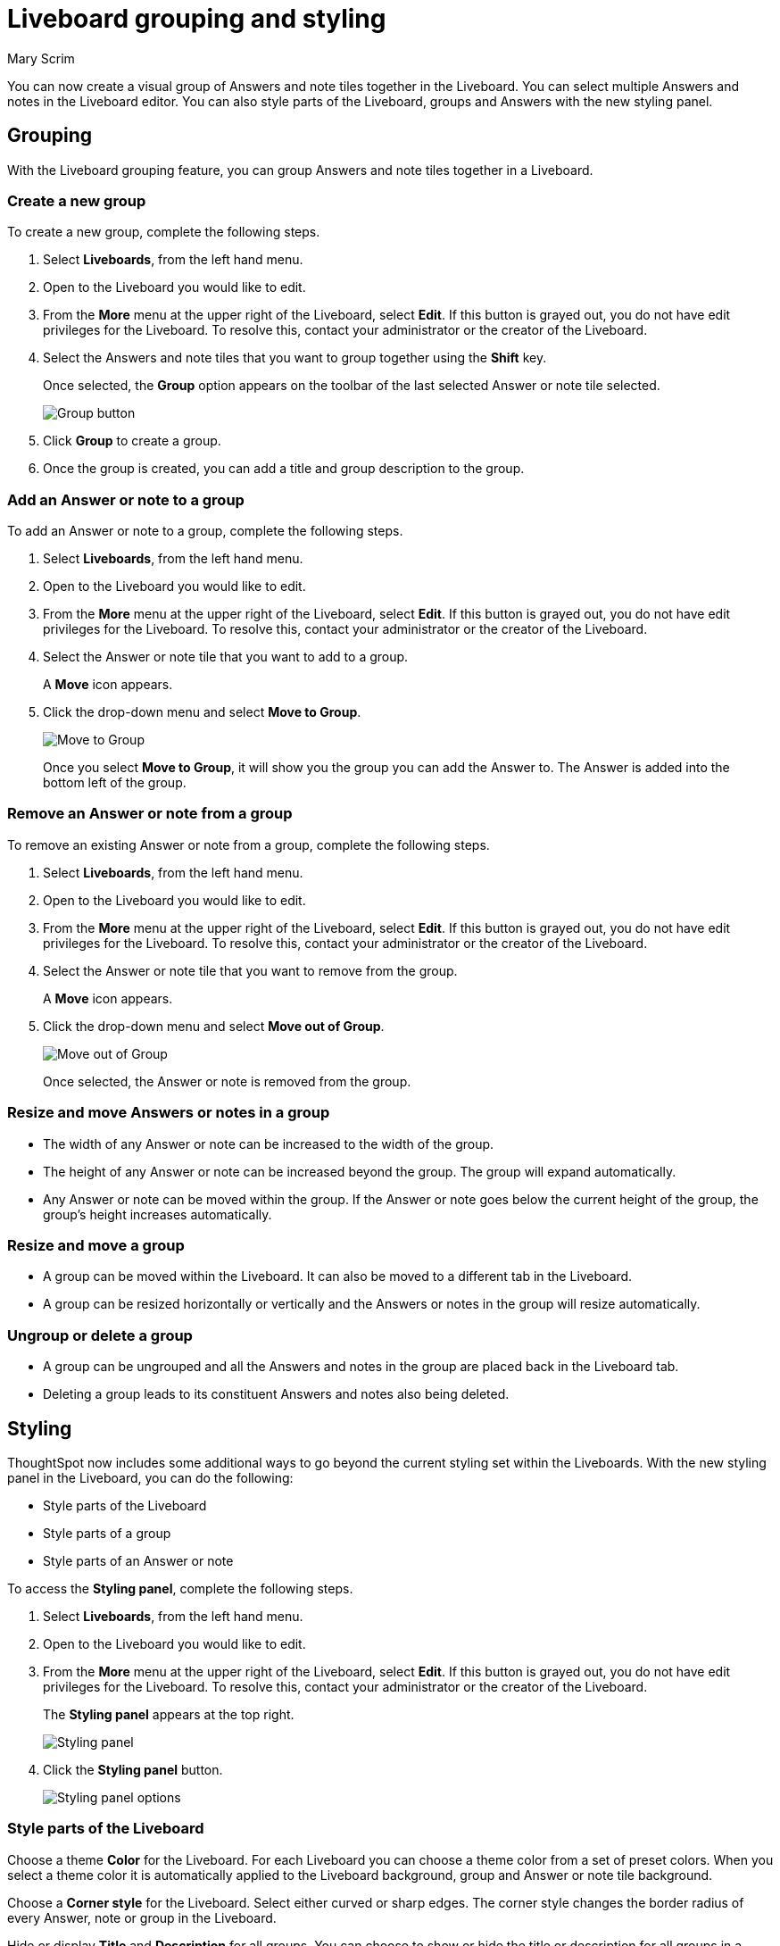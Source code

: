 = Liveboard grouping and styling
:last_updated: 10/06/2025
:linkattrs:
:experimental:
:author: Mary Scrim
:page-layout: default-cloud-beta
:description: Styling and grouping Answers in a Liveboard lets you customize your layout and experience.
:jira: SCAL-263798

You can now create a visual group of Answers and note tiles together in the Liveboard. You can select multiple Answers and notes in the Liveboard editor. You can also style parts of the Liveboard, groups and Answers with the new styling panel.

== Grouping
With the Liveboard grouping feature, you can group Answers and note tiles together in a Liveboard.

=== Create a new group
To create a new group, complete the following steps.

. Select *Liveboards*, from the left hand menu.
. Open to the Liveboard you would like to edit.
. From the *More* menu at the upper right of the Liveboard, select *Edit*. If this button is grayed out, you do not have edit privileges for the Liveboard. To resolve this, contact your administrator or the creator of the Liveboard.
. Select the Answers and note tiles that you want to group together using the *Shift* key.
+
Once selected, the *Group* option appears on the toolbar of the last selected Answer or note tile selected.
+
[.bordered]
image::group-button.png[Group button]
. Click *Group* to create a group.
. Once the group is created, you can add a title and group description to the group.

=== Add an Answer or note to a group

To add an Answer or note to a group, complete the following steps.

. Select *Liveboards*, from the left hand menu.
. Open to the Liveboard you would like to edit.
. From the *More* menu at the upper right of the Liveboard, select *Edit*. If this button is grayed out, you do not have edit privileges for the Liveboard. To resolve this, contact your administrator or the creator of the Liveboard.
. Select the Answer or note tile that you want to add to a group.
+
A *Move* icon appears.
. Click the drop-down menu and select *Move to Group*.
+
image::move-to-group.png[Move to Group]
+
Once you select *Move to Group*, it will show you the group you can add the Answer to. The Answer is added into the bottom left of the group.

=== Remove an Answer or note from a group
To remove an existing Answer or note from a group, complete the following steps.

. Select *Liveboards*, from the left hand menu.
. Open to the Liveboard you would like to edit.
. From the *More* menu at the upper right of the Liveboard, select *Edit*. If this button is grayed out, you do not have edit privileges for the Liveboard. To resolve this, contact your administrator or the creator of the Liveboard.
. Select the Answer or note tile that you want to remove from the group.
+
A *Move* icon appears.
. Click the drop-down menu and select *Move out of Group*.
+
image::move-out-of-group.png[Move out of Group]
+
Once selected, the Answer or note is removed from the group.

=== Resize and move Answers or notes in a group

* The width of any Answer or note can be increased to the width of the group.

* The height of any Answer or note can be increased beyond the group. The group will expand automatically.

* Any Answer or note can be moved within the group. If the Answer or note goes below the current height of the group, the group's height increases automatically.

=== Resize and move a group

* A group can be moved within the Liveboard. It can also be moved to a different tab in the Liveboard.

* A group can be resized horizontally or vertically and the Answers or notes in the group will resize automatically.

=== Ungroup or delete a group

* A group can be ungrouped and all the Answers and notes in the group are placed back in the Liveboard tab.

* Deleting a group leads to its constituent Answers and notes also being deleted.

== Styling
ThoughtSpot now includes some additional ways to go beyond the current styling set within the Liveboards. With the new styling panel in the Liveboard, you can do the following:

* Style parts of the Liveboard
* Style parts of a group
* Style parts of an Answer or note

To access the *Styling panel*, complete the following steps.

. Select *Liveboards*, from the left hand menu.
. Open to the Liveboard you would like to edit.
. From the *More* menu at the upper right of the Liveboard, select *Edit*. If this button is grayed out, you do not have edit privileges for the Liveboard. To resolve this, contact your administrator or the creator of the Liveboard.
+
The *Styling panel* appears at the top right.
+
[.bordered]
image::styling-panel.png[Styling panel]
+
. Click the *Styling panel* button.
+
[.bordered]
image::styling-panel-options.png[Styling panel options]

=== Style parts of the Liveboard

Choose a theme *Color* for the Liveboard. For each Liveboard you can choose a theme color from a set of preset colors. When you select a theme color it is automatically applied to the Liveboard background, group and Answer or note tile background.

Choose a *Corner style* for the Liveboard. Select either curved or sharp edges. The corner style changes the border radius of every Answer, note or group in the Liveboard.

Hide or display *Title* and *Description* for all groups. You can choose to show or hide the title or description for all groups in a Liveboard.

Hide the *Description* for Answers inside groups. For all the Answers inside groups within the Liveboard, you can choose to hide their descriptions.

Hide the *Description* for standalone Answers. For all Answers not in any group but in the Liveboard, you can choose to hide their description.

=== Style parts of a group
You can choose to style a group to be visually different from the rest of the Liveboard.

To access the *Styling panel* for *Group Overrides*, complete the following steps.

. Select *Liveboards*, from the left hand menu.
. Open to the Liveboard you would like to edit.
. From the *More* menu at the upper right of the Liveboard, select *Edit*. If this button is grayed out, you do not have edit privileges for the Liveboard. To resolve this, contact your administrator or the creator of the Liveboard.
. Select the *Group* that you want to style.
. Click the *Styling panel* button.
+
[.bordered]
image::styling-panel.png[Styling panel]
+
The *Group Overrides* styling panel appears on the right hand side.
+
[.bordered]
image::styling-group-overides.png[Styling Group Overrides]

Choose an override color for a group. You can choose an override  color from a set of preset colors which help you draw more attention to a group. This will be automatically inherited by the Answers and notes present in the group.

Hide the *Title* and *Description* of that particular group. You can choose to hide a group's title and/or description.

Hide the *Description* for Answers within the selected group. You can choose to hide the description of all the Answers in the selected group.

=== Style parts of an Answer or note
You can choose to style an Answer or note to be visually different from the rest of the Liveboard.

To access the *Styling panel* for *Answer overrides*, complete the following steps.

. Select *Liveboards*, from the left hand menu.
. Open to the Liveboard you would like to edit.
. From the *More* menu at the upper right of the Liveboard, select *Edit*. If this button is grayed out, you do not have edit privileges for the Liveboard. To resolve this, contact your administrator or the creator of the Liveboard.
. Select the Answer or note tile that you want to style.
. Click the *Styling panel* button.
+
[.bordered]
image::styling-panel.png[Styling panel]
+
The *Answer overrides* styling panel appears on the right hand side.
+
[.bordered]
image::styling-answer-overrides.png[Styling Answer Overrides]

Choose an override color for an Answer or note. You can choose to override the color to one of the preset colors. For KPIs and notes you also have a colors which are darker in shade to help draw more attention to those values.

Hide the description for an Answer. You can choose to hide ans Answer's description.

For KPI Answers and notes, you can Highlight the tile which will pick the right color based on the theme to highlight the KPI or note.
[.bordered]
image::styling-highlight-kpi-title.png[KPI Styling Answer overrides]

== Limitations
* Styling is not supported with ThoughtSpot Embedded. We advise against turning on this feature in the embedded version of ThoughtSpot.
* The background color of note tiles, where the color is a non-default one, is not respected when the feature is enabled.

